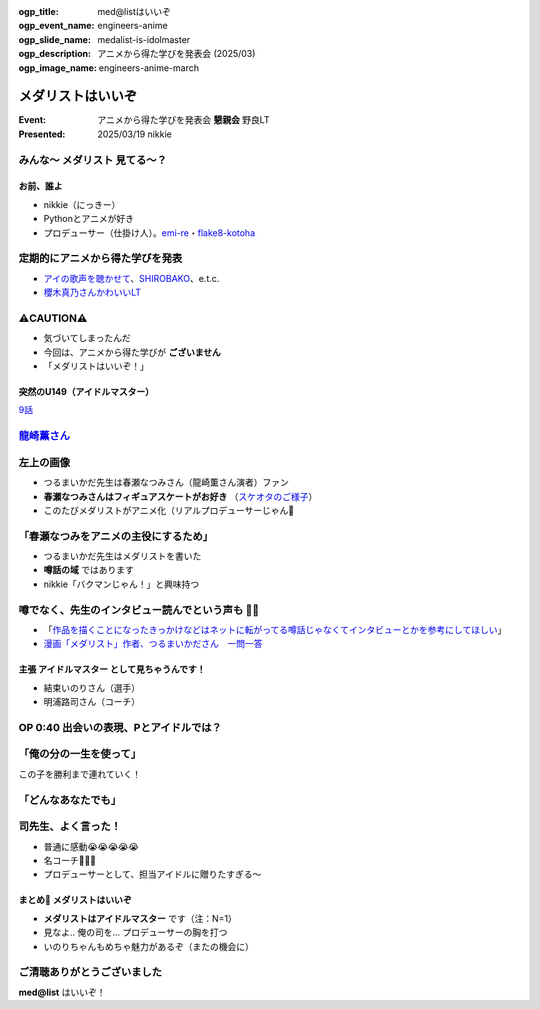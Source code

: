 :ogp_title: med@listはいいぞ
:ogp_event_name: engineers-anime
:ogp_slide_name: medalist-is-idolmaster
:ogp_description: アニメから得た学びを発表会 (2025/03)
:ogp_image_name: engineers-anime-march

======================================================================
メダリストはいいぞ
======================================================================

:Event: アニメから得た学びを発表会 **懇親会** 野良LT
:Presented: 2025/03/19 nikkie

みんな〜 **メダリスト** 見てる〜？
--------------------------------------------------

お前、誰よ
======================================================================

* nikkie（にっきー）
* Pythonとアニメが好き
* プロデューサー（仕掛け人）。`emi-re <https://pypi.org/project/emi-re/>`__・`flake8-kotoha <https://pypi.org/project/flake8-kotoha/>`__

定期的にアニメから得た学びを発表
--------------------------------------------------

* `アイの歌声を聴かせて <https://ftnext.github.io/2024-slides/engineers-anime/sing-a-bit-of-harmony.html#/1>`__、`SHIROBAKO <https://ftnext.github.io/2024-slides/engineers-anime/shirobako-speed-and-technique.html#/1>`__、e.t.c.
* `櫻木真乃さんかわいいLT <https://ftnext.github.io/2024-slides/engineers-anime/sakuragi-mano-san.html>`__

⚠️CAUTION⚠️
--------------------------------------------------

* 気づいてしまったんだ
* 今回は、アニメから得た学びが **ございません**
* 「メダリストはいいぞ！」

突然のU149（アイドルマスター）
======================================================================

.. raw:: html

    <iframe width="560" height="315" src="https://www.youtube-nocookie.com/embed/aw9ijXX8g6M?si=gtbMKFx5dK03xY9G" title="YouTube video player" frameborder="0" allow="accelerometer; autoplay; clipboard-write; encrypted-media; gyroscope; picture-in-picture; web-share" referrerpolicy="strict-origin-when-cross-origin" allowfullscreen></iframe>

`9話 <https://idolmaster-official.jp/cinderellagirls/u149_anime/story/story_09.html>`__

`龍崎薫さん <https://idollist.idolmaster-official.jp/detail/20187>`__
----------------------------------------------------------------------------------------------------

.. https://x.com/u149_anime/status/1666399615388876802

.. raw:: html

    <blockquote class="twitter-tweet" data-dnt="true"><p lang="ja" dir="ltr">【放送情報📺】<br>明日は <a href="https://twitter.com/hashtag/TVQ?src=hash&amp;ref_src=twsrc%5Etfw">#TVQ</a> にてTVアニメ「アイドルマスター シンデレラガールズ U149」第9話の再放送です！<br><br>第9話「あったかいと顔がほころぶもの、なに？」<br>TVQ九州放送<br>3月9日（土）あさ6:30～7:00<br><br>あらすじ＆次回予告動画✨<a href="https://t.co/9VtLAOy5s8">https://t.co/9VtLAOy5s8</a><a href="https://twitter.com/hashtag/U149?src=hash&amp;ref_src=twsrc%5Etfw">#U149</a> <a href="https://t.co/Gz4klwRchW">pic.twitter.com/Gz4klwRchW</a></p>&mdash; TVアニメ「アイドルマスター シンデレラガールズ U149」公式 (@u149_anime) <a href="https://twitter.com/u149_anime/status/1766026072284692606?ref_src=twsrc%5Etfw">March 8, 2024</a></blockquote> <script async src="https://platform.twitter.com/widgets.js" charset="utf-8"></script>

.. revealjs-break::
    :notitle:

.. raw:: html

    <blockquote class="twitter-tweet" data-lang="ja" data-dnt="true"><p lang="ja" dir="ltr">メダリストの作者つるまいかだ先生がいかに凄まじいか<br>推し活で自分の推し声優さん主演のアニメ化までいったことですがその経路がもうＮＨＫで１本番組作れるレベル<a href="https://twitter.com/hashtag/%E3%83%A1%E3%83%80%E3%83%AA%E3%82%B9%E3%83%88?src=hash&amp;ref_src=twsrc%5Etfw">#メダリスト</a> <a href="https://t.co/11YqSC04PL">pic.twitter.com/11YqSC04PL</a></p>&mdash; 饅頭指揮官 (@VlUXLL5f7rmYDyc) <a href="https://twitter.com/VlUXLL5f7rmYDyc/status/1876618934260302250?ref_src=twsrc%5Etfw">2025年1月7日</a></blockquote>

左上の画像
--------------------------------------------------

* つるまいかだ先生は春瀬なつみさん（龍崎薫さん演者）ファン
* **春瀬なつみさんはフィギュアスケートがお好き** （`スケオタのご様子 <https://youtu.be/vT2UmomCt4E?si=WLoY-DbC73t3pXjM>`__）
* このたびメダリストがアニメ化（リアルプロデューサーじゃん👏

「春瀬なつみをアニメの主役にするため」
--------------------------------------------------

* つるまいかだ先生はメダリストを書いた
* **噂話の域** ではあります
* nikkie「バクマンじゃん！」と興味持つ

.. https://x.com/ftnext/status/1877990014552006966

噂でなく、先生のインタビュー読んでという声も 🏃‍♂️
--------------------------------------------------

* 「`作品を描くことになったきっかけなどはネットに転がってる噂話じゃなくてインタビューとかを参考にしてほしい <https://x.com/enoki_oishiine/status/1897261892827230377>`__」
* `漫画「メダリスト」作者、つるまいかださん　一問一答 <https://www.chunichi.co.jp/article/584751>`__

主張 **アイドルマスター** として見ちゃうんです！
======================================================================

* 結束いのりさん（選手）
* 明浦路司さん（コーチ）

OP 0:40 出会いの表現、Pとアイドルでは？
--------------------------------------------------

.. raw:: html

    <iframe width="560" height="315" src="https://www.youtube-nocookie.com/embed/H3SUAiwfyp0?si=iG2iuDaFHNo90Jtk&amp;start=37" title="YouTube video player" frameborder="0" allow="accelerometer; autoplay; clipboard-write; encrypted-media; gyroscope; picture-in-picture; web-share" referrerpolicy="strict-origin-when-cross-origin" allowfullscreen></iframe>

「俺の分の一生を使って」
--------------------------------------------------

この子を勝利まで連れていく！

.. raw:: html

    <blockquote class="twitter-tweet" data-media-max-width="560" data-lang="ja" data-dnt="true"><p lang="ja" dir="ltr">✧₊切り抜き動画₊✧<br>TVアニメ『<a href="https://twitter.com/hashtag/%E3%83%A1%E3%83%80%E3%83%AA%E3%82%B9%E3%83%88?src=hash&amp;ref_src=twsrc%5Etfw">#メダリスト</a>』<br>score05 「名港杯 初級女子FS（後）」<br>名シーンをご紹介！<br><br>俺の分の一生を使って、<br>この子を勝利まで連れていく！<br><br>毎週土曜深夜1時30分より好評放送中！<a href="https://t.co/M75u2uMF5E">https://t.co/M75u2uMF5E</a> <a href="https://t.co/fN41P7YxTW">pic.twitter.com/fN41P7YxTW</a></p>&mdash; 『メダリスト』TVアニメ公式⛸🏅 (@medalist_PR) <a href="https://twitter.com/medalist_PR/status/1887818599001117001?ref_src=twsrc%5Etfw">2025年2月7日</a></blockquote>

「どんなあなたでも」
--------------------------------------------------

.. raw:: html

    <blockquote class="twitter-tweet" data-lang="ja" data-dnt="true"><p lang="ja" dir="ltr"><a href="https://twitter.com/hashtag/%E3%83%A1%E3%83%80%E3%83%AA%E3%82%B9%E3%83%88?src=hash&amp;ref_src=twsrc%5Etfw">#メダリスト</a> アニメ4話すきすき<br>司先生のセリフ、めっちゃいいんですよ<br><br>(前略)<br><br>&gt;本番に弱くてもいい<br>&gt;緊張しやすくてもいい<br>&gt;全部失敗してもいい<br><br>(中略)<br><br>&gt;どんなあなたでも、目標まで導くために、俺がいるんだから<br><br>フルはもっといいので配信をぜひ</p>&mdash; nikkie(にっきー) / にっP (@ftnext) <a href="https://twitter.com/ftnext/status/1889284900328763676?ref_src=twsrc%5Etfw">2025年2月11日</a></blockquote>

司先生、よく言った！
--------------------------------------------------

* 普通に感動😭😭😭😭😭
* 名コーチ👏👏👏
* プロデューサーとして、担当アイドルに贈りたすぎる〜

まとめ🌯 メダリストはいいぞ
======================================================================

* **メダリストはアイドルマスター** です（注：N=1）
* 見なよ.. 俺の司を... プロデューサーの胸を打つ
* いのりちゃんもめちゃ魅力があるぞ（またの機会に）

ご清聴ありがとうございました
--------------------------------------------------

**med@list** はいいぞ！
